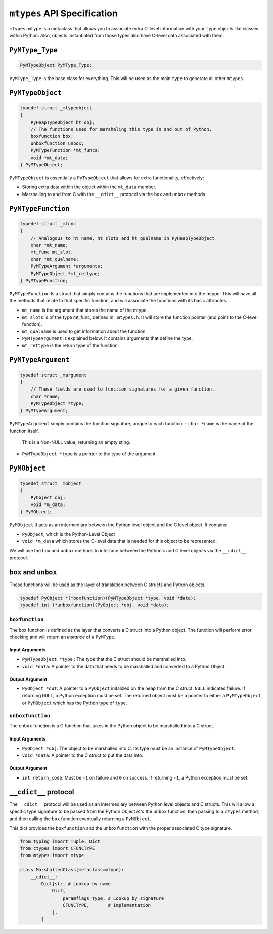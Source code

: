 ``mtypes`` API Specification
============================

``mtypes.mtype`` is a metaclass that allows you to associate extra
C-level information with your ``type`` objects like classes within
Python. Also, objects instantiated from those types also have C-level
data associated with them.

``PyMType_Type``
----------------

.. code:: c

    PyMTypeObject PyMType_Type;

``PyMType_Type`` is the base class for everything. This will be used
as the main ``type`` to generate all other ``mtypes``.

``PyMTypeObject``
-----------------

.. code:: c

    typedef struct _mtypeobject
    {
        PyHeapTypeObject ht_obj;
        // The functions used for marshaling this type in and out of Python.
        boxfunction box;
        unboxfunction unbox;
        PyMTypeFunction *mt_funcs;
        void *mt_data;
    } PyMTypeObject;

``PyMTypeObject`` is essentially a ``PyTypeObject`` that allows for extra
functionality, effectively:

- Storing extra data within the object within the ``mt_data`` member.
- Marshalling to and from C with the ``__cdict__`` protocol via the
  ``box`` and ``unbox`` methods.

``PyMTypeFunction``
-------------------

.. code:: c

    typedef struct _mfunc
    {
        // Analogous to ht_name, ht_slots and ht_qualname in PyHeapTypeObject
        char *mt_name;
        mt_func mt_slot;
        char *mt_qualname;
        PyMTypeArgument *arguments;
        PyMTypeObject *mt_rettype;
    } PyMTypeFunction;

``PyMTypeFunction`` Is a struct that simply contains the functions that are implemented into the mtype.
This will have all the methods that relate to that specific function, and will associate the functions with
its basic attributes. 

- ``mt_name`` is the argument that stores the name of the mtype.
- ``mt_slots`` is of the type mt_func, defined in ``_mtypes.h``. It will store the function pointer (and point to the C-level function).
- ``mt_qualname`` is used to get information about the function
- ``PyMTypeArgument`` is explained below. It contains arguments that define the type.
- ``mt_rettype`` is the return type of the function.

``PyMTypeArgument``
-------------------

.. code:: c

    typedef struct _margument
    {
        // These fields are used to function signatures for a given function.
        char *name;
        PyMTypeObject *type;
    } PyMTypeArgument;

``PyMTypeArgument`` simply contains the function signature, unique to each function. 
- ``char *name`` is the name of the function itself.
    This is a Non-NULL value, returning an empty sting. 
- ``PyMTypeObject *type`` is a pointer to the type of the argument.

``PyMObject``
--------------
.. code:: c

    typedef struct _mobject
    {
        PyObject obj;
        void *m_data;
    } PyMObject;

``PyMObject`` It acts as an intermediary between the Python level
object and the C level object. It contains:

- ``PyObject``, which is the Python-Level Object
- ``void *m_data`` which stores the C-level data that is needed
  for this object to be represented.

We will use the ``box`` and ``unbox`` methods to interface between
the Pythonic and C level objects via the ``__cdict__`` protocol.

``box`` and ``unbox``
---------------------

These functions will be used as the layer of translation between C
structs and Python objects.

.. code:: c

    typedef PyObject *(*boxfunction)(PyMTypeObject *type, void *data);
    typedef int (*unboxfunction)(PyObject *obj, void *data);

``boxfunction``
~~~~~~~~~~~~~~~

The box function is defined as the layer that converts a C struct into a
Python object. The function will perform error checking and will return
an *instance* of a ``PyMType``.

Input Arguments
^^^^^^^^^^^^^^^

-  ``PyMTypeObject *type`` : The type that the C struct should be marshalled
   into.
-  ``void *data``: A pointer to the data that needs to be marshalled and
   converted to a Python Object.

Output Argument
^^^^^^^^^^^^^^^

- ``PyObject *out``: A pointer to a ``PyObject`` initalized on
  the heap from the C struct. ``NULL`` indicates failure. If returning
  ``NULL``, a Python exception must be set. The returned object must be
  a pointer to either a ``PyMTypeObject`` or ``PyMObject`` which has
  the Python type of ``type``.

``unboxfunction``
~~~~~~~~~~~~~~~~~

The ``unbox`` function is a C function that takes in the Python object
to be marshalled into a C struct.

.. _input-arguments-1:

Input Arguments
^^^^^^^^^^^^^^^

- ``PyObject *obj``: The object to be marshalled into C. Its type
  must be an instance of ``PyMTypeObject``.
- ``void *data``: A pointer to the C struct to put the data into.

.. _output-argument-1:

Output Argument
^^^^^^^^^^^^^^^

- ``int return_code``: Must be ``-1`` on failure and ``0`` on success.
  If returning ``-1``, a Python exception must be set.

``__cdict__`` protocol
----------------------

The ``__cdict__`` protocol will be used as an intermediary between
Python level objects and C structs. This will allow a specific type
signature to be passed from the Python Object *into* the ``unbox``
function, then passing to a ``ctypes`` method, and then calling the
``box`` function eventually returning a ``PyMObject``.

This dict provides the ``boxfunction`` and the ``unboxfunction`` with
the proper associated C type signature.

.. code:: python3

   from typing import Tuple, Dict
   from ctypes import CFUNCTYPE
   from mtypes import mtype

   class MarshalledClass(metaclass=mtype):
       __cdict__:
           Dict[str, # Lookup by name
               Dict[
                   paramflags_type, # Lookup by signature
                   CFUNCTYPE,       # Implementation
               ],
           ]
